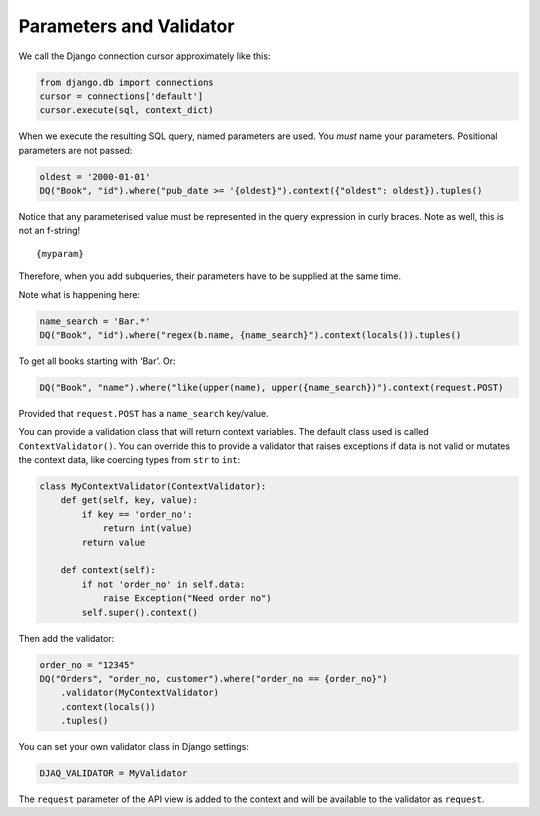 Parameters and Validator
------------------------

We call the Django connection cursor approximately like this:

.. code:: python

   from django.db import connections
   cursor = connections['default']
   cursor.execute(sql, context_dict)

When we execute the resulting SQL query, named parameters are used. You
*must* name your parameters. Positional parameters are not passed:

.. code:: python

   oldest = '2000-01-01'
   DQ("Book", "id").where("pub_date >= '{oldest}").context({"oldest": oldest}).tuples()

Notice that any parameterised value must be represented in the query
expression in curly braces. Note as well, this is not an f-string!

::

   {myparam}

Therefore, when you add subqueries, their parameters have to be supplied
at the same time.

Note what is happening here:

.. code:: python

   name_search = 'Bar.*'
   DQ("Book", "id").where("regex(b.name, {name_search}").context(locals()).tuples()

To get all books starting with ‘Bar’. Or:

.. code:: python

   DQ("Book", "name").where("like(upper(name), upper({name_search})").context(request.POST)

Provided that ``request.POST`` has a ``name_search`` key/value.

You can provide a validation class that will return context variables.
The default class used is called ``ContextValidator()``. You can
override this to provide a validator that raises exceptions if data is
not valid or mutates the context data, like coercing types from ``str``
to ``int``:

.. code:: python

   class MyContextValidator(ContextValidator):
       def get(self, key, value):
           if key == 'order_no':
               return int(value)
           return value

       def context(self):
           if not 'order_no' in self.data:
               raise Exception("Need order no")
           self.super().context()

Then add the validator:

.. code:: python

    order_no = "12345"
    DQ("Orders", "order_no, customer").where("order_no == {order_no}")
        .validator(MyContextValidator)
        .context(locals())
        .tuples()

You can set your own validator class in Django settings:

.. code:: python

   DJAQ_VALIDATOR = MyValidator

The ``request`` parameter of the API view is added to the context and
will be available to the validator as ``request``.

